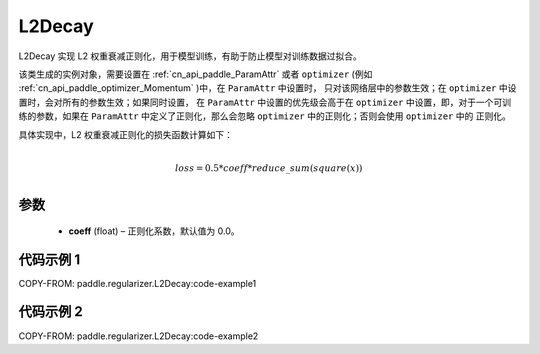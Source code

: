 .. _cn_api_paddle_regularizer_L2Decay:

L2Decay
-------------------------------

.. py:attribute::   paddle.regularizer.L2Decay(coeff=0.0)


L2Decay 实现 L2 权重衰减正则化，用于模型训练，有助于防止模型对训练数据过拟合。

该类生成的实例对象，需要设置在 :ref:`cn_api_paddle_ParamAttr` 或者 ``optimizer``
(例如 :ref:`cn_api_paddle_optimizer_Momentum` )中，在 ``ParamAttr`` 中设置时，
只对该网络层中的参数生效；在 ``optimizer`` 中设置时，会对所有的参数生效；如果同时设置，
在 ``ParamAttr`` 中设置的优先级会高于在 ``optimizer`` 中设置，即，对于一个可训练的参数，如果在
``ParamAttr`` 中定义了正则化，那么会忽略 ``optimizer`` 中的正则化；否则会使用 ``optimizer`` 中的
正则化。

具体实现中，L2 权重衰减正则化的损失函数计算如下：

.. math::
            \\loss = 0.5 * coeff * reduce\_sum(square(x))\\

参数
::::::::::::

  - **coeff** (float) – 正则化系数，默认值为 0.0。

代码示例 1
::::::::::::

COPY-FROM: paddle.regularizer.L2Decay:code-example1


代码示例 2
::::::::::::

COPY-FROM: paddle.regularizer.L2Decay:code-example2
